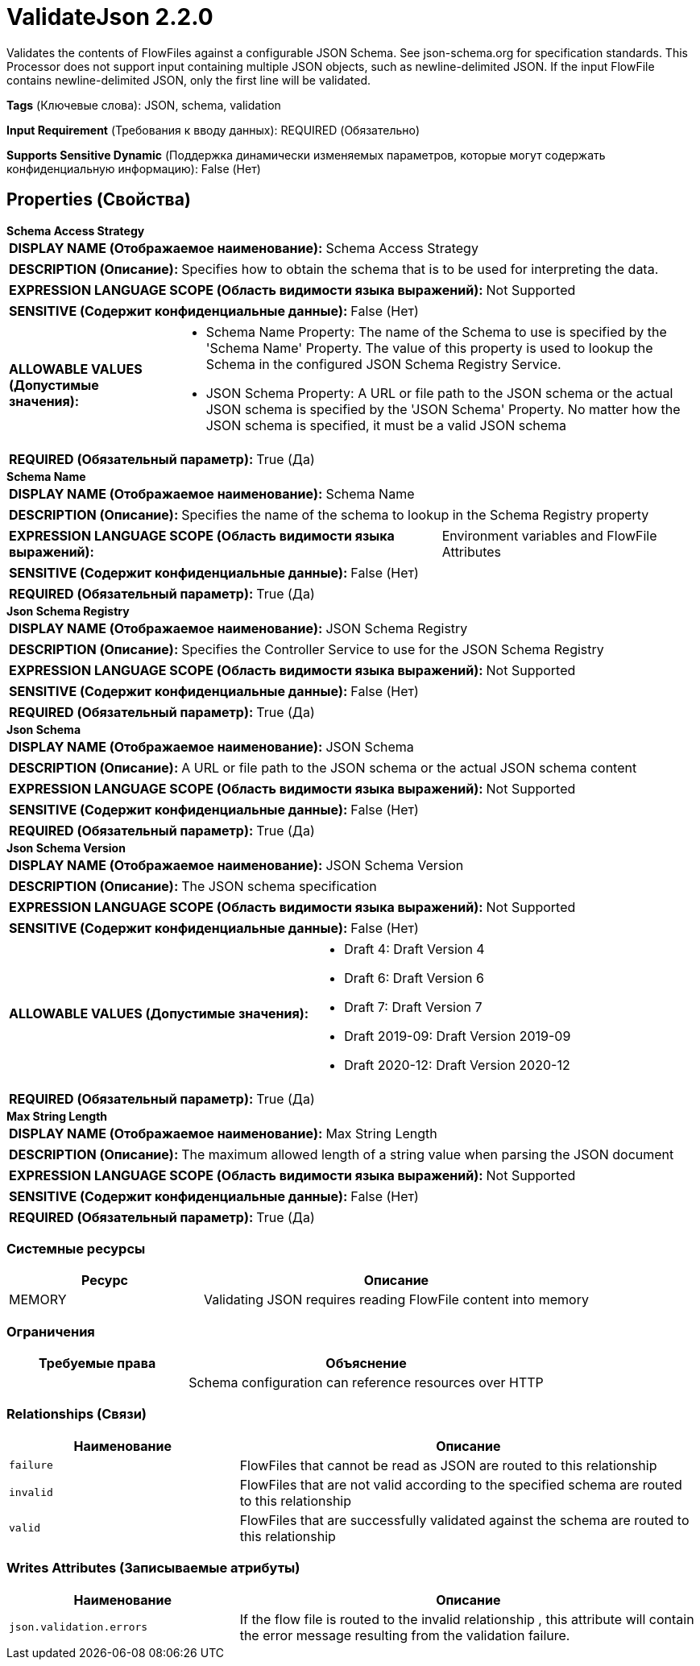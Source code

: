 = ValidateJson 2.2.0

Validates the contents of FlowFiles against a configurable JSON Schema. See json-schema.org for specification standards. This Processor does not support input containing multiple JSON objects, such as newline-delimited JSON. If the input FlowFile contains newline-delimited JSON, only the first line will be validated.

[horizontal]
*Tags* (Ключевые слова):
JSON, schema, validation
[horizontal]
*Input Requirement* (Требования к вводу данных):
REQUIRED (Обязательно)
[horizontal]
*Supports Sensitive Dynamic* (Поддержка динамически изменяемых параметров, которые могут содержать конфиденциальную информацию):
 False (Нет) 



== Properties (Свойства)


.*Schema Access Strategy*
************************************************
[horizontal]
*DISPLAY NAME (Отображаемое наименование):*:: Schema Access Strategy

[horizontal]
*DESCRIPTION (Описание):*:: Specifies how to obtain the schema that is to be used for interpreting the data.


[horizontal]
*EXPRESSION LANGUAGE SCOPE (Область видимости языка выражений):*:: Not Supported
[horizontal]
*SENSITIVE (Содержит конфиденциальные данные):*::  False (Нет) 

[horizontal]
*ALLOWABLE VALUES (Допустимые значения):*::

* Schema Name Property: The name of the Schema to use is specified by the 'Schema Name' Property. The value of this property is used to lookup the Schema in the configured JSON Schema Registry Service. 

* JSON Schema Property: A URL or file path to the JSON schema or the actual JSON schema is specified by the 'JSON Schema' Property. No matter how the JSON schema is specified, it must be a valid JSON schema 


[horizontal]
*REQUIRED (Обязательный параметр):*::  True (Да) 
************************************************
.*Schema Name*
************************************************
[horizontal]
*DISPLAY NAME (Отображаемое наименование):*:: Schema Name

[horizontal]
*DESCRIPTION (Описание):*:: Specifies the name of the schema to lookup in the Schema Registry property


[horizontal]
*EXPRESSION LANGUAGE SCOPE (Область видимости языка выражений):*:: Environment variables and FlowFile Attributes
[horizontal]
*SENSITIVE (Содержит конфиденциальные данные):*::  False (Нет) 

[horizontal]
*REQUIRED (Обязательный параметр):*::  True (Да) 
************************************************
.*Json Schema Registry*
************************************************
[horizontal]
*DISPLAY NAME (Отображаемое наименование):*:: JSON Schema Registry

[horizontal]
*DESCRIPTION (Описание):*:: Specifies the Controller Service to use for the JSON Schema Registry


[horizontal]
*EXPRESSION LANGUAGE SCOPE (Область видимости языка выражений):*:: Not Supported
[horizontal]
*SENSITIVE (Содержит конфиденциальные данные):*::  False (Нет) 

[horizontal]
*REQUIRED (Обязательный параметр):*::  True (Да) 
************************************************
.*Json Schema*
************************************************
[horizontal]
*DISPLAY NAME (Отображаемое наименование):*:: JSON Schema

[horizontal]
*DESCRIPTION (Описание):*:: A URL or file path to the JSON schema or the actual JSON schema content


[horizontal]
*EXPRESSION LANGUAGE SCOPE (Область видимости языка выражений):*:: Not Supported
[horizontal]
*SENSITIVE (Содержит конфиденциальные данные):*::  False (Нет) 

[horizontal]
*REQUIRED (Обязательный параметр):*::  True (Да) 
************************************************
.*Json Schema Version*
************************************************
[horizontal]
*DISPLAY NAME (Отображаемое наименование):*:: JSON Schema Version

[horizontal]
*DESCRIPTION (Описание):*:: The JSON schema specification


[horizontal]
*EXPRESSION LANGUAGE SCOPE (Область видимости языка выражений):*:: Not Supported
[horizontal]
*SENSITIVE (Содержит конфиденциальные данные):*::  False (Нет) 

[horizontal]
*ALLOWABLE VALUES (Допустимые значения):*::

* Draft 4: Draft Version 4 

* Draft 6: Draft Version 6 

* Draft 7: Draft Version 7 

* Draft 2019-09: Draft Version 2019-09 

* Draft 2020-12: Draft Version 2020-12 


[horizontal]
*REQUIRED (Обязательный параметр):*::  True (Да) 
************************************************
.*Max String Length*
************************************************
[horizontal]
*DISPLAY NAME (Отображаемое наименование):*:: Max String Length

[horizontal]
*DESCRIPTION (Описание):*:: The maximum allowed length of a string value when parsing the JSON document


[horizontal]
*EXPRESSION LANGUAGE SCOPE (Область видимости языка выражений):*:: Not Supported
[horizontal]
*SENSITIVE (Содержит конфиденциальные данные):*::  False (Нет) 

[horizontal]
*REQUIRED (Обязательный параметр):*::  True (Да) 
************************************************






=== Системные ресурсы

[cols="1a,2a",options="header",]
|===
|Ресурс |Описание


|MEMORY
|Validating JSON requires reading FlowFile content into memory

|===



=== Ограничения

[cols="1a,2a",options="header",]
|===
|Требуемые права |Объяснение

|
|Schema configuration can reference resources over HTTP

|===



=== Relationships (Связи)

[cols="1a,2a",options="header",]
|===
|Наименование |Описание

|`failure`
|FlowFiles that cannot be read as JSON are routed to this relationship

|`invalid`
|FlowFiles that are not valid according to the specified schema are routed to this relationship

|`valid`
|FlowFiles that are successfully validated against the schema are routed to this relationship

|===





=== Writes Attributes (Записываемые атрибуты)

[cols="1a,2a",options="header",]
|===
|Наименование |Описание

|`json.validation.errors`
|If the flow file is routed to the invalid relationship , this attribute will contain the error message resulting from the validation failure.

|===







